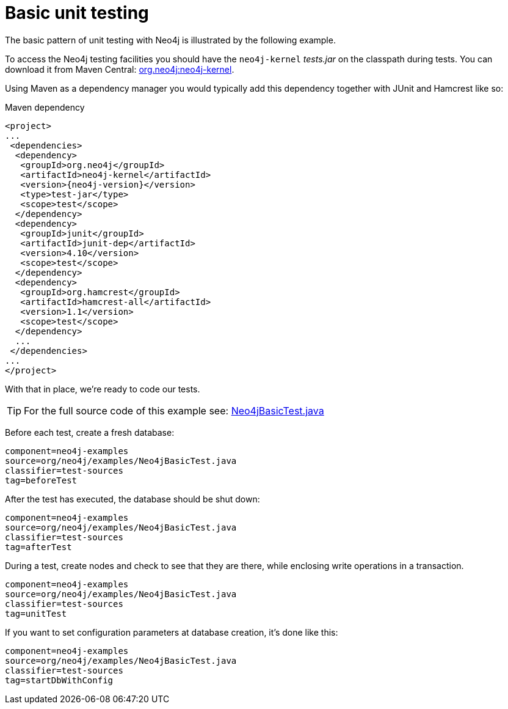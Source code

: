 [[tutorials-java-unit-testing]]
Basic unit testing
==================

The basic pattern of unit testing with Neo4j is illustrated by the following example.

To access the Neo4j testing facilities you should have the +neo4j-kernel+ 'tests.jar' on the classpath during tests.
You can download it from Maven Central: http://search.maven.org/#search|ga|1|g%3A%22org.neo4j%22%20AND%20a%3A%22neo4j-kernel%22[org.neo4j:neo4j-kernel].

Using Maven as a dependency manager you would typically add this dependency together with JUnit and Hamcrest like so:

.Maven dependency
["source","xml","unnumbered","2",presubs="attributes"]
--------------------------------------------
<project>
...
 <dependencies>
  <dependency>
   <groupId>org.neo4j</groupId>
   <artifactId>neo4j-kernel</artifactId>
   <version>{neo4j-version}</version>
   <type>test-jar</type>
   <scope>test</scope>
  </dependency>
  <dependency>
   <groupId>junit</groupId>
   <artifactId>junit-dep</artifactId>
   <version>4.10</version>
   <scope>test</scope>
  </dependency>
  <dependency>
   <groupId>org.hamcrest</groupId>
   <artifactId>hamcrest-all</artifactId>
   <version>1.1</version>
   <scope>test</scope>
  </dependency>
  ...
 </dependencies>
...
</project>
--------------------------------------------

With that in place, we're ready to code our tests.

[TIP]
For the full source code of this example see:
https://github.com/neo4j/community/blob/{neo4j-git-tag}/embedded-examples/src/test/java/org/neo4j/examples/Neo4jBasicTest.java[Neo4jBasicTest.java]


Before each test, create a fresh database:

[snippet,java]
----
component=neo4j-examples
source=org/neo4j/examples/Neo4jBasicTest.java
classifier=test-sources
tag=beforeTest
----

After the test has executed, the database should be shut down:

[snippet,java]
----
component=neo4j-examples
source=org/neo4j/examples/Neo4jBasicTest.java
classifier=test-sources
tag=afterTest
----

During a test, create nodes and check to see that they are there, while enclosing write operations in a transaction.

[snippet,java]
----
component=neo4j-examples
source=org/neo4j/examples/Neo4jBasicTest.java
classifier=test-sources
tag=unitTest
----

If you want to set configuration parameters at database creation, it's done like this:

[snippet,java]
----
component=neo4j-examples
source=org/neo4j/examples/Neo4jBasicTest.java
classifier=test-sources
tag=startDbWithConfig
----


